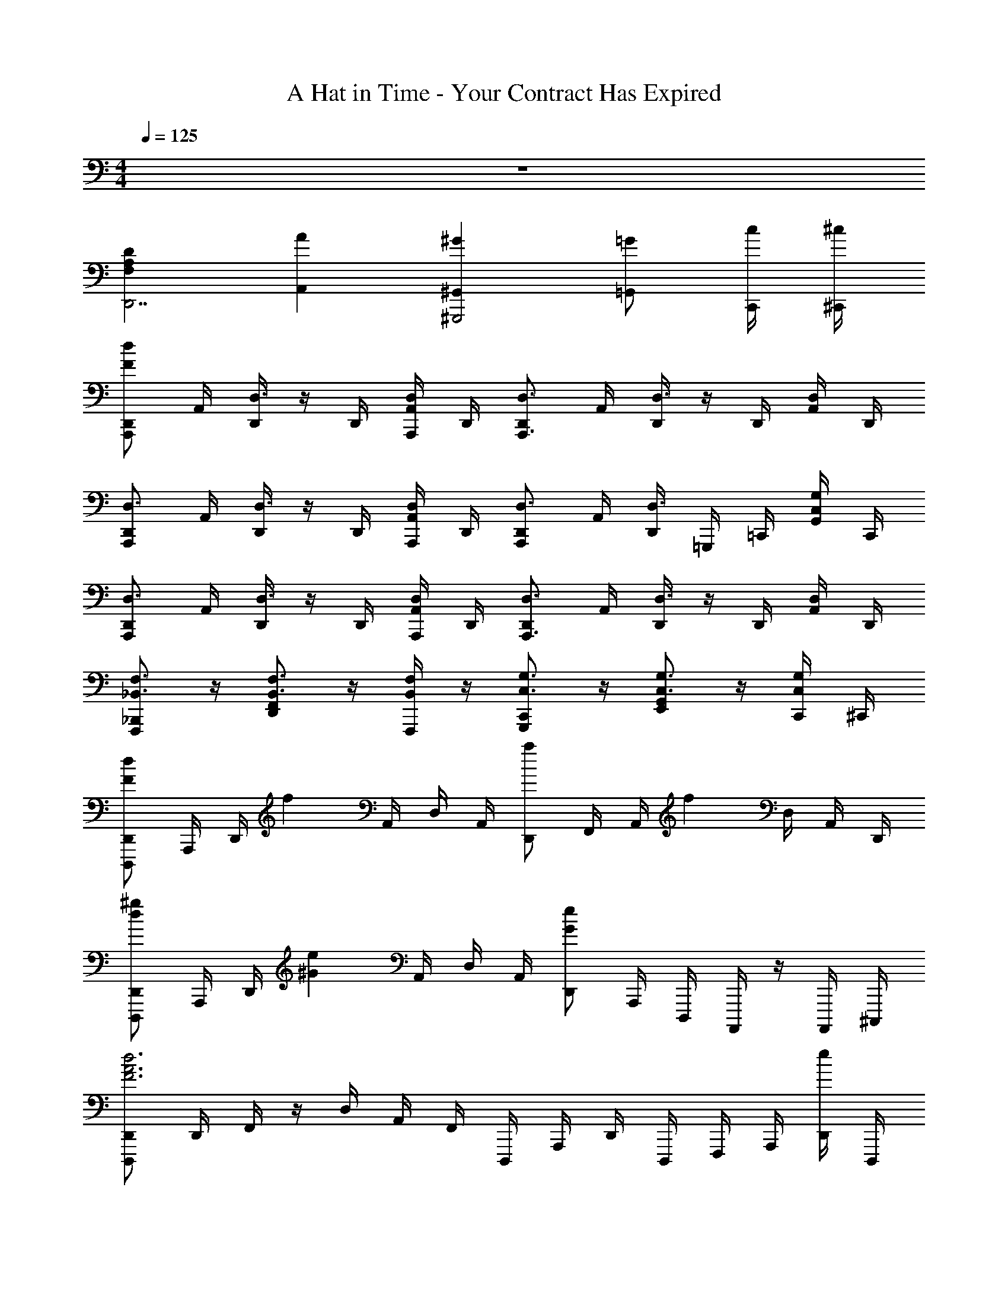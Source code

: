 X: 1
T: A Hat in Time - Your Contract Has Expired
Z: ABC Generated by Starbound Composer v0.8.7
L: 1/4
M: 4/4
Q: 1/4=125
K: C
z4 
[DA,F,D,,7/] [AA,,] [^G^G,,^G,,,2] [=G/=G,,] [c/4C,,/4] [^c/4^C,,/4] 
[d/F/D,,/A,,,] A,,/4 [D,,/4D,3/4] z/4 D,,/4 [D,/4A,,/4A,,,/] D,,/4 [D,,/D,3/4A,,,3/] A,,/4 [D,,/4D,3/4] z/4 D,,/4 [D,/4A,,/4] D,,/4 
[D,,/D,3/4A,,,] A,,/4 [D,,/4D,3/4] z/4 D,,/4 [D,/4A,,/4A,,,/] D,,/4 [D,,/D,3/4A,,,] A,,/4 [D,,/4D,3/4] =G,,,/4 =C,,/4 [C,/4G,/4G,,/4] C,,/4 
[D,,/D,3/4A,,,] A,,/4 [D,,/4D,3/4] z/4 D,,/4 [D,/4A,,/4A,,,/] D,,/4 [D,,/D,3/4A,,,3/] A,,/4 [D,,/4D,3/4] z/4 D,,/4 [D,/4A,,/4] D,,/4 
[_B,,,/F,,,/_B,,3/4F,3/4] z/4 [F,,/D,,/B,,3/4F,3/4] z/4 [B,,/4F,/4F,,,/] z/4 [C,,/G,,,/C,3/4G,3/4] z/4 [E,,/G,,/C,3/4G,3/4] z/4 [C,/4G,/4C,,/4] ^C,,/4 
[D,,/D,,,/dF] A,,,/4 D,,/4 [z/4f] A,,/4 D,/4 A,,/4 [D,,/a] F,,/4 A,,/4 [z/4f] D,/4 A,,/4 D,,/4 
[D,,/D,,,/^gd] A,,,/4 D,,/4 [z/4e^G] A,,/4 D,/4 A,,/4 [D,,/eG] A,,,/4 D,,,/4 A,,,,/4 z/4 A,,,,/4 ^C,,,/4 
[D,,/D,,,/d3F3A3] D,,/4 F,,/4 z/4 D,/4 A,,/4 F,,/4 D,,,/4 A,,,/4 D,,/4 D,,,/4 F,,,/4 A,,,/4 [D,,/4e/] D,,,/4 
[c/E/A/C,,/C,,,/] [c/4E,,,/4] [e/4A,,,/4] [a/4C,,/4] ^c'/4 [e'/4E,,/4] [g'/4C,,/4] [E,,/E,,,/a'3/c'3/e'3/] [A,,/4A,,,/4] z/4 [^C,/4C,,/4] z/4 [C,,,/4C,,/4] z/4 
[B,,,/_B,,,,/dF] B,,,/4 D,,/4 [z/4f] B,,/4 D,/4 B,,/4 [D,,/g] F,,/4 B,,/4 [z/4a] D,/4 B,,/4 E,,/4 
[B,,/D,,/_bd] B,,,/4 D,,/4 [z/4^f_B] B,,/4 D,/4 B,,/4 [D,,/fB] F,,/4 B,,/4 z/4 D,/4 B,,/4 z/4 
[B,,,/B,,,,/a3d3] D,,/4 F,,/4 z/4 B,,/4 D,/4 B,,/4 B,,,/4 D,,/4 F,,/4 B,,/4 D,/4 B,,/4 [F,,/4=c'/] B,,,/4 
[A,,,/A,,,,/g2d2] E,,,/4 A,,,/4 C,,/4 E,,3/4 [C,,/C,,,/] z/ [E,,/E,,,/] z/ 
[D,,/D,,,/D2D,2A,2] A,,/4 D,,/4 z/4 D,,/4 A,,/4 D,,/4 [F,,/4A2A,2F2] z/4 D,/4 F,,/4 z/4 D,,/4 A,,/4 F,,/4 
[D,,/G2^G,2D2] A,,/4 D,,/4 z/4 D,,/4 A,,/4 D,,/4 [z/8F,,/4g2] [z/8d'15/8] [z/4^g'7/4] D,/4 F,,/4 z/4 D,,/4 A,,/4 F,,/4 
[D,,/D,,,/D2D,2A,2] A,,/4 D,,/4 z/4 D,,/4 A,,/4 D,,/4 [F,,/4A2A,2F2] z/4 D,/4 F,,/4 z/4 D,,/4 A,,/4 F,,/4 
[D,,/B2_B,2E2] A,,/4 D,,/4 z/4 D,,/4 A,,/4 D,,/4 F,,/4 z/4 D,/4 F,,/4 z/4 D,,/4 A,,/4 F,,/4 
[D,,/D,,,/D2D,2A,2] A,,/4 D,,/4 z/4 D,,/4 A,,/4 D,,/4 [F,,/4A2A,2F2] z/4 D,/4 F,,/4 z/4 D,,/4 A,,/4 F,,/4 
[D,,/G2G,2D2] A,,/4 D,,/4 z/4 D,,/4 A,,/4 D,,/4 [F,,/4B2B,2E2] z/4 D,/4 F,,/4 z/4 D,,/4 A,,/4 F,,/4 
[D,,/D,,,/A2A,2F2] A,,/4 D,,/4 z/4 D,,/4 A,,/4 D,,/4 F,,/4 z/4 D,/4 F,,/4 z/4 D,,/4 A,,/4 F,,/4 
[D,,/G2G,2D2] A,,/4 D,,/4 z/4 D,,/4 A,,/4 D,,/4 F,,/4 z/4 =C,/4 F,,/4 =C,,/4 F,,/4 [A,/4G,,/4] [C/4C,,/4] 
[D/4A,/4D,,3/4A,,3/4] F,/4 A,/4 [D/4D,,3/4A,,3/4] [F,/4D,/4] A,/4 [D/4F/4D,,/4] [F,/4A,,,/4] [=G,/4G,,,3/4D,,3/4] =B,/4 D,/4 [G,/4G,,,3/4D,,3/4] B,/4 [D,/4=B,,/4] [G,/4G,,,/4] [B,/4A,,,/4] 
[_B,/4D/4B,,,3/4F,,3/4] D,/4 F,/4 [B,/4^F,,/4] [C/4E/4C,,3/4G,,3/4] G,/4 E,/4 [C/4^G,,/4] [D/4F/4D,,3/4A,,3/4] F,/4 A,/4 [D/4F/4D,,3/4A,,3/4] F,/4 A,/4 [D/4F/4] F,/4 
[A,/4D,,3/4A,,3/4] A,/4 [E/4D/4] [A,/4D,,3/4A,,3/4] A,/4 [E/4A/4] [A,/4D,,/4] [A,/4A,,,/4] [E/4=B,/4G,,,3/4D,,3/4] A,/4 A,/4 [E/4=G/4G,,,3/4D,,3/4] A,/4 A,/4 [E/4C/4G,,,/4] [A,/4A,,,/4] 
[F,/4B,,,3/4=F,,3/4] D,/4 [A,/4D/4] [F,/4B,,,3/4F,,3/4] D,/4 [A,/4D/4] [F,/4B,,,3/4F,,3/4] D,/4 [A,/4D/4] [F,/4C,,3/4=G,,3/4] D,/4 [A,/4D/4] [_B,,/4=f/d/] D,/4 [A,/4=g/e/] z/4 
[B,,/B,,,/af] [F,/_B,/D/] [z/4B,,/] g/4 [f/4A,/4] [g/4B,/4] [d/A/A,/D,/] [d/A/D,/F,,/] [f/d/F,/A,,/] [g/4B,,/4] [=B,,/4a5/4f5/4] 
[C,/C,,/] [G,/C/E,/] [z/4C,/] g/4 [f/4E,/] g/4 [c'/a/F,/] [G,/4c'/a/] A,/8 B,/8 [g/e/A,/] [f/4F,/] [z/4g7/4e7/4] 
[D,/D,,/] [F,/A,/D/] D,,/ E,,/4 F,,/4 E,,/ [A,,/g3/4e3/4] [z/4D,/] [z/4c'3/4g3/4] E,/ 
[F,/A,,/af] z/4 [z/4E,/G,,/] [z/ge] [D,/F,,/] [F,,/F,,,/f3/4d3/4] [z/4C,/A,,/] [z/4e3/4=c3/4] F,,/ [A/4G,,/4] [c/4A,,/4] 
[_B,,/B,,,/d3/A3/] [D,/F,/B,/] F,,/ [c/G/A,,/] [B,,/4d/A/] F,,/4 D,/4 [F,,/4e/c/] F,/ [F,,/4f/A/] B,,/4 
[f/d/C,/C,,/] z/4 [f/d/E,/G,/C/] z/4 [C,,/e3/c3/] G,,,/ C,,/4 E,,/4 F,,/ [d/4C,,/] e/4 
[D,/D,,/fd] [F,/A,/D/] F,,/ [E,,/4e/c/] D,,/4 [f/d/E,,/] [z/4C,,/] [z/4g/e/] D,,/ [a/f/A,,/] 
[a/f/F,,/D,/] z/4 [a/f/A,,/D,,/] z/4 [D,/A,,/g3/e3/] [z5/4F,3/F,,3/A,,3/C,3/] A/4 c/4 A/4 
[f/4B,,/B,,,/] e/4 [c/4F,/D,/] d/4 [d/4B,,/4] D,/4 [c/4B,,/4] F,/4 [d/4B,,/4] D,/4 F,/4 [A/4D,/4] B,,/4 [A/4F,/4] [c/4B,,/4] [A/4D,/4] 
[f/4C,/C,,/] e/4 [c/4G,/E,/] d/4 [d/4C,/4] E,/4 [c/4C,/4] G,/4 [d/4C,/4] [d/4E,/4] G,/4 [A/4E,/4] C,/4 [A/4G,/4] [c/4C,/4] [A/4E,/4] 
[d/4D,/D,,/] c/4 [G/4A,/F,/] A/4 [A/4D,/4] F,/4 [G/4D,/4] A,/4 [A/4D,/4] [A/4F,/4] A,/4 [D/4F,/4] D,/4 [A/4A,/4] [c/4D,/4] [A/4F,/4] 
[d/4E,/4] [c/4F,/4] [G/4E,/4] [A/4A,/4] [A/4E,/4] A,/4 [G/4B,/4] A,/4 [A/4F,/F,,/] A/4 C,/4 [D/4A,,/4] F,,/4 [A/4C,,/4] [c/4A,,,/4] [A/4C,,/4] 
[f/4B,,/B,,,/] e/4 [c/4F,/D,/] d/4 [d/4B,,/4] D,/4 [c/4B,,/4] F,/4 [d/4B,,/4] D,/4 F,/4 [A/4D,/4] B,,/4 [A/4F,/4] [c/4B,,/4] [A/4D,/4] 
[f/4C,/C,,/] e/4 [c/4G,/E,/] d/4 [d/4C,/4] E,/4 [c/4C,/4] G,/4 [d/4C,/4] [d/4E,/4] G,/4 [A/4E,/4] C,/4 [G/4G,/4] [A/4C,/4] [c/4E,/4] 
[f/4F/4D,/D,,/] A/4 [e/4E/4A,/F,/] A/4 [f/4F/4D,/4] [A/4F,/4] [d/4D/4D,/4] [A/4A,/4] [f/4F/4D,/4] [A/4F,/4] [c/4C/4A,/4] [A/4F,/4] [f/4F/4D,/4] A,/4 [A/4D,/4] [c/4F,/4] 
[dDF,F,,A,,C,] [eEG,G,,D,=B,,] [fFA,A,,E,C,] [gGE,E,,C,G,,] 
[_B,,/B,,,/afA] [F,/B,/D/] [z/4B,,/] [g/4G/4] [f/4F/4A,/4] [g/4G/4B,/4] [d/A/D/A,/D,/] [d/A/D/D,/F,,/] [f/d/F/F,/A,,/] [g/4G/4B,,/4] [=B,,/4a5/4f5/4A5/4] 
[C,/C,,/] [G,/C/E,/] [z/4C,/] [g/4G/4] [f/4F/4E,/] [g/4G/4] [c'/a/c/F,/] [G,/4c'/a/c/] A,/8 B,/8 [g/e/G/A,/] [f/4F/4F,/] [z/4g7/4e7/4G7/4] 
[D,/D,,/] [F,/A,/D/] D,,/ E,,/4 F,,/4 E,,/ [A,,/g3/4e3/4G3/4] [z/4D,/] [z/4c'3/4g3/4c3/4] E,/ 
[F,/A,,/afA] z/4 [z/4E,/G,,/] [z/geG] [D,/F,,/] [F,,/F,,,/f3/4d3/4F3/4] [z/4C,/A,,/] [z/4e3/4c3/4E3/4] F,,/ [A/4A,/4G,,/4] [c/4C/4A,,/4] 
[_B,,/B,,,/d3/A3/D3/] [D,/F,/B,/] F,,/ [c/G/C/A,,/] [B,,/4d/A/D/] F,,/4 D,/4 [F,,/4e/c/E/] F,/ [F,,/4f/A/F/] B,,/4 
[f/d/F/C,/C,,/] z/4 [f/d/F/E,/G,/C/] z/4 [C,,/e3/c3/E3/] G,,,/ C,,/4 E,,/4 F,,/ [d/4D/4C,,/] [e/4E/4] 
[D,/D,,/fdF] [F,/A,/D/] F,,/ [E,,/4e/c/E/] D,,/4 [f/d/F/E,,/] [z/4C,,/] [z/4g/e/G/] D,,/ [a/f/A/A,,/] 
[a/f/A/F,,/D,/] z/4 [a/f/A/A,,/D,,/] z/4 [D,/A,,/g3/e3/G3/] [F,3/F,,3/A,,3/C,3/] A,/4 C/4 
[D/4B,,/B,,,/] F/4 [E/4F,/B,/] F/4 [D/4D,/4] B,,/4 [F,/B,/] [B,,/4D7/4] D,/4 [B,/F,/] B,,/ [B,/F,/] 
[D/4B,,,/] F/4 [E/4F,/B,/] F/4 [D/4D,/] z/4 [F,/B,/] [B,,/4D7/4] D,/4 E,/4 F,/4 [B,/F,/] B,,/ 
[A,/4A,,/A,,,/] C/4 [=B,/4E,/A,/] C/4 [A,/4C,/4] A,,/4 [E,/A,/] [A,,/4A,/] C,/4 [A,/E,/] A,,/ [A,/E,/] 
A,/4 C/4 [B,/4E,/A,/] C/4 [A,/4C,/] z/4 [E,/A,/] [A,,/4A,] C,/4 D,/4 E,/4 [A,/E,/] A,,/ 
[D/4B,,/B,,,/] F/4 [E/4F,/_B,/] F/4 [D/4D,/4] B,,/4 [F,/B,/] [B,,/4D7/4] D,/4 [B,/F,/] B,,/ [B,/F,/] 
[D/4B,,,/] F/4 [E/4F,/B,/] F/4 [D/4D,/] z/4 [F,/B,/] [B,,/4D7/4] D,/4 E,/4 F,/4 [B,/F,/] B,,/ 
[E/4E,,/E,,,/] =B,/4 A,/4 [B,/4=B,,/A,,/] E/4 B,/4 [A,/4B,,/E,/] B,/4 E/4 B,/4 [A,/4D,/] B,/4 [E/4A,,/4] [B,/4B,,/4] [A,/4A,,/] B,/4 
[E/4E,,/] B,/4 [^G,/4^G,,/] B,/4 [E/4B,,/] B,/4 [G,/4D,/] B,/4 [E/4E,3/B,,3/G,,3/] B,/4 G,/4 B,/4 E/4 B,/4 G,/4 B,/4 
D,,/4 D,,/4 D,/4 D,,/4 D,,/4 D,,/4 D,/4 D,,/4 [D,,/4B2F2D2] D,,/4 D,/4 D,,/4 D,,/4 A,,/4 D,/4 F,,/4 
D,,/4 D,,/4 D,/4 D,,/4 D,,/4 D,,/4 D,/4 D,,/4 [D,,/4F2D2A2] D,,/4 D,/4 D,,/4 D,,/4 D,/4 F,,/4 D,/4 
D,,/4 D,,/4 D,/4 D,,/4 D,,/4 D,,/4 D,/4 D,,/4 [D,,/4^G2E2^C2] D,,/4 D,/4 D,,/4 D,,/4 A,,/4 D,/4 F,,/4 
[D,,/4=G3/E3/C3/] D,,/4 D,/4 D,,/4 D,,/4 D,,/4 [D,/4F3/D3/A,3/] D,,/4 D,,/4 D,/4 F,,/4 D,/4 D,,/4 F,,/4 E,,/4 C,,/4 
B,,,/4 B,,,/4 _B,,/4 B,,,/4 B,,,/4 B,,,/4 B,,/4 B,,,/4 [B,,,/4^F2C2_B,2] B,,,/4 B,,/4 B,,,/4 B,,,/4 F,,/4 B,,/4 ^C,,/4 
B,,,/4 B,,,/4 B,,/4 B,,,/4 B,,,/4 B,,,/4 B,,/4 B,,,/4 [B,,,/4C2B,2=F2] B,,,/4 B,,/4 B,,,/4 B,,,/4 B,,/4 C,,/4 B,,/4 
B,,,/4 B,,,/4 B,,/4 B,,,/4 B,,,/4 B,,,/4 B,,/4 B,,,/4 [B,,,/4E15/8=C15/8A,15/8] B,,,/4 B,,/4 B,,,/4 B,,,/4 F,,/4 B,,/4 [z/8C,,/4] ^c/8 
[B,,,/4d3/B3/F3/] B,,,/4 B,,/4 B,,,/4 B,,,/4 B,,,/4 [B,,/4c3/A3/F3/] B,,,/4 A,,,/4 A,,,/4 A,,/4 A,,,/4 A,,,/4 A,,,/4 A,,/4 A,,,/4 
[D,,/D,2] A,,/4 D,,/4 F,,/4 D,,/4 A,,/4 z/4 [D,,/4A,] E,,/4 F,,/4 A,,/4 [E,,/4D,] F,,/4 D,,/4 E,,/4 
[D,,/=B,3/] F,,/4 A,,/4 E,,/4 A,,/4 [D,/4G,3/] z5/4 E, 
[D,,/=G,] A,,/4 D,,/4 F,,/4 D,,/4 A,,/4 z/4 [D,,/4G,] E,,/4 F,,/4 A,,/4 [E,,/4E,] F,,/4 D,,/4 E,,/4 
[D,,/F,] F,,/4 A,,/4 E,,/4 A,,/4 [D,,/4D,] z/4 =C,,/4 z/ B,,,/4 _B,/4 C/4 [D/4A,,,/4] E/4 
[B,,,/4F3/] F,,/4 B,,/4 B,,,/4 F,,/4 B,,/4 [F/4B,,,/4] [G/4F,,/4] [B,,/4A3/] B,,,/4 F,,,/4 B,,,/4 D,,/4 C,,/4 [E/4B,,,/4] [F/4A,,,/4] 
[C,,/4G] =G,,/4 C,/4 C,,/4 [G,,/4F] C,/4 C,,/4 G,,/4 [C,/4E3/4] C,,/4 z/4 [G,,/4C3/4] z/4 C,/4 D/4 [E/4C,,/4] 
[B,,,/4F3/] F,,/4 B,,/4 B,,,/4 F,,/4 B,,/4 [A/4B,,,/4] [=B/4F,,/4] [B,,/4=c3/] B,,,/4 D,,/4 F,,/4 G,,/4 A,,/4 [F/4B,,/4] [G/4A,,/4] 
[C,,/4A] G,,/4 C,/4 C,,/4 [G,,/4G] C,/4 C,,/4 G,,/4 [C,/F3/4] z/4 [A,,/E3/4] z/4 [D/D,,/] 
[F,,/A,,/C,/F3/] C,,/4 F,,/4 A,,/4 C,,/4 [F/4A,,/4] [E/4C,/4] [F,,/4F] A,,/4 C,/4 F,,/4 [C,/4F/] F,/4 c/ 
[B/F,,/A,,/C,/] F,,/4 [A,,/4G2] C,/4 A,,/4 F,/4 G,/4 A,/4 G,/4 F,/4 [A/8C,/4] B/8 [F,,/4c/] G,,/4 [A,,/4e/] G,,/4 
[F,,/A,,/C,/D,/d3/4] F,,/4 [A,,/4G9/4] C,/4 D,/4 F,/4 A,/4 G,/4 C,/4 D,/4 A,,/4 [G/F,,/] [D/G,,/] 
[F,,/A,,/C,/D,/B3/] F,,/4 A,,/4 G,,/4 A,,/4 [C,/4G9/4] A,,/4 D,/4 A,,/4 E,/4 A,,/4 F,/4 A,,/4 E,/4 [G,/8D,/4] A,/8 
[F,,/A,,/C,/C2] F,,/4 A,,/4 C,/4 A,,/4 F,/4 G,/4 [A,/4F] G,/4 F,/4 C,/4 F,,/4 G,,/4 [A,,/4c/] G,,/4 
[F,,/A,,/^D,/_B3] F,,/4 B,,/4 A,,/4 D,/4 E,/4 F,/4 F,,/ G,,/ [d/A,,/] [f/B,,/] 
[F,,/D,/B,,/^d4] F,/4 B,,/4 D,/4 F,/4 B,,/4 D,/4 F,/4 B,,/4 D,/4 F,/4 B,,/4 D,/4 F,/4 D,/4 
[F,,/=D,/B,,/=d] F,,/4 B,,/4 [D,/4^d] F,/4 D,/4 B,,/4 [F,,/4=d] D,,/4 F,,/4 B,,/4 [D,/4B] F,/4 D,/4 B,,/4 
[a/4A,,3/A,,,3/] e/4 c/4 A/4 a/4 e/4 [c/4=B,,/=B,,,/] A/4 [a/4C,/C,,/] e/4 c/4 A/4 [a/4A,/A,,/] e/4 [c/4G,/G,,/] A/4 
[a/4^F,/^F,,/] e/4 ^c/4 [A/4E,/E,,/] a/4 e/4 [c/4D,/D,,/] A/4 a/4 e/4 c/4 A/4 a/4 e/4 c/4 A/4 
[a/4A,,3/A,,,3/] e/4 =c/4 A/4 a/4 e/4 [c/4B,,/B,,,/] A/4 [a/4C,/C,,/] e/4 c/4 A/4 [a/4A,/A,,/] e/4 [c/4G,/G,,/] A/4 
[a/4D,3/4D,,3/4] e/4 ^c/4 [A/4A,,3/4A,,,3/4] a/4 e/4 [c/4D,/D,,/] A/4 a/4 e/4 c/4 A/4 a/4 e/4 c/4 A/4 
[a/4A,,3/A,,,3/] e/4 =c/4 A/4 a/4 e/4 [c/4B,,/B,,,/] A/4 [a/4C,/C,,/] e/4 c/4 A/4 [a/4A,/A,,/] e/4 [c/4G,/G,,/] A/4 
[a/4F,/F,,/] e/4 ^c/4 [A/4E,/E,,/] a/4 e/4 [c/4D,/D,,/] A/4 a/4 e/4 c/4 A/4 a/4 e/4 c/4 A/4 
[a/4A,,3/A,,,3/] e/4 =c/4 A/4 a/4 e/4 [c/4B,,/B,,,/] A/4 [a/4C,/C,,/] e/4 c/4 A/4 [a/4A,/A,,/] e/4 [c/4G,/G,,/] A/4 
[a/4E,2E,,2] e/4 c/4 A/4 a/4 e/4 c/4 A/4 [a/4C,C,,] e/4 c/4 A/4 [a/4A,,A,,,] e/4 c/4 A/4 
[_B,,/_B,,,/afA] [=F,/B,/D/] [z/4B,,/] [g/4G/4] [f/4F/4D,/4] [g/4G/4F,/4] [d/A/D/E,/] [d/A/D/C,/] [f/d/F/D,/] [g/4G/4B,/] [z/4a5/4f5/4A5/4] 
B,,/ D,/4 E,/4 F,/4 [g/4G/4G,/4] [f/4F/4A,/4] [g/4G/4B,/4] [C/4c'/a/c/] D/4 [E/4c'/a/c/] [z/4F/] [g/e/G/] [f/4F/4] [z/4g7/4e7/4G7/4] 
[A,,/A,,,/] [C,/E,/A,/] A,,/ C,/4 D,/4 E,/ [A,,/g3/4e3/4G3/4] [z/4C,/] [z/4c'3/4g3/4c3/4] B,,/4 A,,/4 
[G,,/afA] A,,/ [C,/geG] E,/ [A,/f3/4d3/4F3/4] [z/4=B,/] [z/4e3/4c3/4E3/4] C/ [A/4A,/4] [c/4C/4] 
[G,,/G,,,/d3/A3/D3/] B,,/4 A,,/4 D,/ [c/G/C/G,/] [d/A/D/F,/] [z/4_B,/A,/] [e/c/E/] z/4 [f/A/F/B,/A,/] 
[f/d/F/B,/A,/G,/] z/4 [z/4f/d/F/] G,,,/4 A,,,/4 [B,,,/e3/c3/E3/] A,,,/ B,,,/ C,,/ [d/4D/4D,,/] [e/4E/4] 
[=F,,/F,,,/fdF] C,,/ F,,/ [e/c/E/A,,/] [f/d/F/C,/F,,/] z/4 [g/e/G/A,,/C,,/] z/4 [a/f/A/F,,/A,,,/] 
[a/A/e/E,,/E,,,/] z/4 [a/A/e/] z/4 [z/g3/e3/G3/] [A,,/A,,,/] z/ [^C,/^C,,/] [^f/4^F/4] [^g/4^G/4] 
[=B,,/=B,,,/bfB] [^F,/=B,/^D/] [z/4B,,/] [g/4G/4] [f/4F/4_B,/4] [g/4G/4=B,/4] [^d/B/D/_B,/^D,/] [d/B/D/D,/^F,,/] [f/d/F/F,/_B,,/] [g/4G/4=B,,/4] [=C,/4b5/4f5/4B5/4] 
[^C,/C,,/] [^G,/^C/=F,/] [z/4C,/] [g/4G/4] [f/4F/4F,/] [g/4G/4] [^c'/b/^c/^F,/] [G,/4c'/b/c/] B,/8 =B,/8 [g/=f/G/_B,/] [^f/4F/4F,/] [z/4g7/4=f7/4G7/4] 
[D,/^D,,/] [F,/B,/D/] D,,/ =F,,/4 ^F,,/4 =F,,/ [_B,,/g3/4f3/4G3/4] [z/4D,/] [z/4c'3/4g3/4c3/4] =F,/ 
[^F,/B,,/b^fB] z/4 [z/4=F,/^G,,/] [z/g=fG] [D,/^F,,/] [F,,/^F,,,/^f3/4d3/4F3/4] [z/4C,/B,,/] [z/4=f3/4c3/4=F3/4] F,,/ [A,/4B/4G,,/4] [c/4C/4B,,/4] 
[=B,,/B,,,/d3/B3/D3/] [D,/^F,/=B,/] F,,/ [c/G/C/_B,,/] [=B,,/4d/B/D/] F,,/4 D,/4 [F,,/4f/c/F/] F,/ [F,,/4^f/B/^F/] B,,/4 
[f/d/F/C,/C,,/] z/4 [f/d/F/=F,/G,/C/] z/4 [C,,/=f3/c3/=F3/] ^G,,,/ C,,/4 =F,,/4 ^F,,/ [d/4D/4C,,/] [f/4F/4] 
[D,/D,,/^fd^F] [^F,/_B,/D/] F,,/ [=F,,/4=f/c/=F/] D,,/4 [^f/d/^F/F,,/] [z/4C,,/] [z/4g/=f/G/] D,,/ [b/^f/B/_B,,/] 
[b/B/f/^F,,/D,/] z/4 [b/B/f/B,,/D,,/] z/4 [D,/B,,/g3/=f3/G3/] [F,3/F,,3/B,,3/C,3/] z/ 
[z/10D/4=B,,/] 
Q: 1/4=124
z3/20 F/4 [=F/4F,/=B,/] [z3/20^F/4] 
Q: 1/4=123
z/10 [D/4D,/4] B,,/4 [z/5F,/B,/] 
Q: 1/4=122
z3/10 [B,,/4D7/4] D,/4 
Q: 1/4=121
[B,/F,/] [z3/10B,,/] 
Q: 1/4=120
z/5 [B,/F,/] 
[z/10D/4B,,/] 
Q: 1/4=119
z3/20 F/4 [=F/4F,/B,/] [z3/20^F/4] 
Q: 1/4=118
z/10 [D/4D,/] z/4 [z/5F,/B,/] 
Q: 1/4=117
z3/10 [B,,/4D7/4] D,/4 
Q: 1/4=116
=F,/4 ^F,/4 [z3/10B,/F,/] 
Q: 1/4=115
z/5 B,,/ 
[z/10_B,/4_B,,/] 
Q: 1/4=114
z3/20 C/4 [=C/4=F,/B,/] [z3/20^C/4] 
Q: 1/4=113
z/10 [B,/4C,/4] B,,/4 [z/5F,/B,/] 
Q: 1/4=112
z3/10 [B,,/4B,/] C,/4 
Q: 1/4=111
[B,/F,/] [z3/10B,,/] 
Q: 1/4=110
z/5 [B,/F,/] 
[z/10B,/4] 
Q: 1/4=109
z3/20 C/4 [=C/4F,/B,/] [z3/20^C/4] 
Q: 1/4=108
z/10 [B,/4C,/] z/4 [z/5F,/B,/] 
Q: 1/4=107
z3/10 [B,,/4B,] C,/4 
Q: 1/4=106
D,/4 F,/4 [z3/10B,/F,/] 
Q: 1/4=105
z/5 B,,/ 
[z/10D/4=B,,/] 
Q: 1/4=104
z3/20 F/4 [=F/4^F,/=B,/] [z3/20^F/4] 
Q: 1/4=103
z/10 [D/4D,/4] B,,/4 [z/5F,/B,/] 
Q: 1/4=102
z3/10 [B,,/4D7/4] D,/4 
Q: 1/4=101
[B,/F,/] [z3/10B,,/] 
Q: 1/4=100
z/5 [B,/F,/] 
[z/10D/4B,,/] 
Q: 1/4=99
z3/20 F/4 [=F/4F,/B,/] [z3/20^F/4] 
Q: 1/4=98
z/10 [D/4D,/] z/4 [z/5F,/B,/] 
Q: 1/4=97
z3/10 [B,,/4D7/4] D,/4 
Q: 1/4=96
=F,/4 ^F,/4 [z3/10B,/F,/] 
Q: 1/4=95
z/5 B,,/ 
[z/10B/4_B,,/] 
Q: 1/4=94
z3/20 =F/4 D/4 [z3/20F/4=F,/D,/] 
Q: 1/4=93
z/10 B/4 F/4 [z/5D/4F,/_B,/] 
Q: 1/4=92
z/20 F/4 B/4 F/4 
Q: 1/4=91
[D/4G,/] F/4 [B/4D,/4] [z/20F/4F,/4] 
Q: 1/4=90
z/5 [D/4D,/] F/4 
[z/10B/4B,,/] 
Q: 1/4=89
z3/20 F/4 [=D/4=D,/] [z3/20F/4] 
Q: 1/4=88
z/10 [B/4F,/] F/4 [z/5D/4G,/] 
Q: 1/4=87
z/20 F/4 [B/4B,3/F,3/D,3/] F/4 
Q: 1/4=86
D/4 F/4 B/4 [z/20F/4] 
Q: 1/4=85
z/5 D/4 F/4 
[^D/4b^f] ^F/4 =F/4 ^F/4 D/4 g/4 f/4 g/4 [d/B/D7/4] [d/B/] [f/d/] g/4 [z/4b5/4f5/4] 
D/4 F/4 =F/4 ^F/4 D/4 g/4 f/4 g/4 [c'/b/D7/4] [c'/b/] [g/=f/] ^f/4 [z/4g7/4=f7/4] 
B,/4 C/4 =C/4 ^C/4 B,/4 z3/4 B,/ [g3/4f3/4] [c'3/4g3/4] 
[B,/4b^f] C/4 =C/4 ^C/4 [B,/4g=f] z3/4 [^f3/4d3/4B,] [=f3/4c3/4] B/4 c/4 
[D/4d3/B3/] F/4 =F/4 ^F/4 D/4 z/4 [c/G/] [d/B/D7/4] z/4 [f/c/] z/4 [^f/B/] 
[D/4f/d/] F/4 =F/4 [^F/4f/d/] D/4 z/4 [z/=f3/c3/] [z3/D7/4] d/4 f/4 
[z/10B/4^fd] 
Q: 1/4=84
z3/20 [z/20=F/4] 
Q: 1/4=83
z/5 
Q: 1/4=82
[z/5D/4] 
Q: 1/4=81
z/20 F/4 
Q: 1/4=80
[z/5B/4] 
Q: 1/4=79
z/20 [z3/20F/4] 
Q: 1/4=78
z/10 [z/5D/4=f/c/] 
Q: 1/4=77
z/20 [z3/20F/4] 
Q: 1/4=76
z/10 [z/10B/4^f/d/] 
Q: 1/4=75
z3/20 [z/20F/4] 
Q: 1/4=74
z/5 [z/10D/4] 
Q: 1/4=73
z3/20 [z/20F/4g/=f/] 
Q: 1/4=72
z/5 
Q: 1/4=71
B/4 [z/20F/4] 
Q: 1/4=70
z/5 
Q: 1/4=69
[z/5D/4b/^f/] 
Q: 1/4=68
z/20 [z3/20F/4] 
Q: 1/4=67
z/10 
[z/5B/4b/f/] 
Q: 1/4=66
z/20 [z3/20F/4] 
Q: 1/4=65
z/10 [z/10=D/4] 
Q: 1/4=64
z3/20 [z3/20F/4b/f/] 
Q: 1/4=63
z/10 [z/10B/4] 
Q: 1/4=62
z3/20 [z/20F/4] 
Q: 1/4=61
z/5 
Q: 1/4=60
[z3/10g27/4=f27/4D27/4] 
Q: 1/4=59
z/5 
Q: 1/4=58
z/5 
Q: 1/4=57
z3/10 
Q: 1/4=56
z/5 
Q: 1/4=55
z/5 
Q: 1/4=54
z/5 
Q: 1/4=53
z3/10 
Q: 1/4=52
z/5 
Q: 1/4=51
z/5 
Q: 1/4=50
